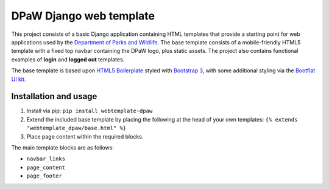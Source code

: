 ========================
DPaW Django web template
========================

This project consists of a basic Django application containing HTML
templates that provide a starting point for web applications used by the
`Department of Parks and Wildlife`_. The base template consists of a mobile-friendly HTML5
template with a fixed top navbar containing the DPaW logo, plus static
assets. The project also contains functional examples of **login** and
**logged out** templates.

The base template is based upon `HTML5 Boilerplate`_ styled with `Bootstrap 3`_, with some
additional styling via the `Bootflat UI kit`_.

Installation and usage
======================

#. Install via pip: ``pip install webtemplate-dpaw``
#. Extend the included base template by placing the following at the head
   of your own templates: ``{% extends "webtemplate_dpaw/base.html" %}``
#. Place page content within the required blocks.

The main template blocks are as follows:

- ``navbar_links``
- ``page_content``
- ``page_footer``

.. _Department of Parks and Wildlife: http://www.dpaw.wa.gov.au
.. _HTML5 Boilerplate: https://html5boilerplate.com/
.. _Bootstrap 3: https://getbootstrap.com/
.. _Bootflat UI kit: https://bootflat.github.io/
